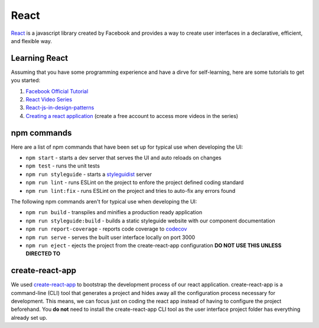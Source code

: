 React
=====

`React <https://reactjs.org/>`_ is a javascript library created by Facebook and provides a way
to create user interfaces in a declarative, efficient, and flexible way.

Learning React
--------------

Assuming that you have some programming experience and have a dirve for self-learning, here are some tutorials to
get you started:

#. `Facebook Official Tutorial <https://reactjs.org/tutorial/tutorial.html>`_
#. `React Video Series <https://www.youtube.com/watch?v=MhkGQAoc7bc&list=PLoYCgNOIyGABj2GQSlDRjgvXtqfDxKm5b>`_
#. `React-js-in-design-patterns <http://krasimirtsonev.com/blog/article/react-js-in-design-patterns>`_
#. `Creating a react application <https://egghead.io/lessons/react-bootstrap-a-react-application-through-the-cli-with-create-react-app>`_ (create a free account to access more videos in the series)

npm commands
------------

Here are a list of npm commands that have been set up for typical use when developing the UI:

* ``npm start`` - starts a dev server that serves the UI and auto reloads on changes
* ``npm test`` - runs the unit tests
* ``npm run styleguide`` - starts a `styleguidist <https://react-styleguidist.js.org/>`_ server 
* ``npm run lint`` - runs ESLint on the project to enfore the project defined coding standard
* ``npm run lint:fix`` - runs ESLint on the project and tries to auto-fix any errors found

The following npm commands aren't for typical use when developing the UI:

* ``npm run build`` - transpiles and minifies a production ready application
* ``npm run styleguide:build`` - builds a static styleguide website with our component documentation 
* ``npm run report-coverage`` - reports code coverage to `codecov <https://codecov.io>`_
* ``npm run serve`` - serves the built user interface locally on port 3000
* ``npm run eject`` - ejects the project from the create-react-app configuration **DO NOT USE THIS UNLESS DIRECTED TO**

create-react-app
----------------

We used `create-react-app <https://github.com/facebookincubator/create-react-app>`_ to bootstrap the 
development process of our react application. create-react-app is a command-line (CLI) tool that generates
a project and hides away all the configuration process necessary for development. This means, we can focus
just on coding the react app instead of having to configure the project beforehand. You **do not** need to
install the create-react-app CLI tool as the user interface project folder has everything already set up.
